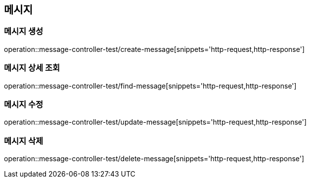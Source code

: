 == 메시지

=== 메시지 생성
operation::message-controller-test/create-message[snippets='http-request,http-response']

=== 메시지 상세 조회
operation::message-controller-test/find-message[snippets='http-request,http-response']

=== 메시지 수정
operation::message-controller-test/update-message[snippets='http-request,http-response']

=== 메시지 삭제
operation::message-controller-test/delete-message[snippets='http-request,http-response']
